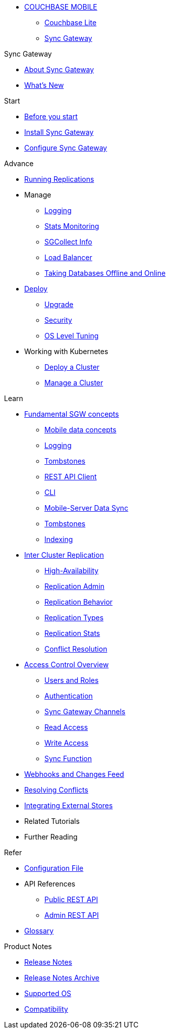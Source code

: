 :page-role: panes

* xref:sync-gateway::couchbase-mobile-index.adoc[COUCHBASE MOBILE]
** xref:couchbase-lite::indexCBL.adoc[Couchbase Lite]
** xref:sync-gateway::indexSGW.adoc[Sync Gateway]

.Sync Gateway
* xref:sync-gateway::introduction.adoc[About Sync Gateway]
* xref:sync-gateway::indexSGW.adoc[What's New]

.Start
* xref:sync-gateway::getting-started.adoc[Before you start]
* xref:sync-gateway::starter-install-sgw.adoc[Install Sync Gateway]
* xref:sync-gateway::starter-config.adoc[Configure Sync Gateway]

.Advance
[.pane__frame--green]
* xref:sync-gateway::icr-replication-running.adoc[Running Replications]
* Manage
// ** xref:sync-gateway::icr-replication-managing.adoc[Managing replications]
** xref:sync-gateway::logging.adoc[Logging]
** xref:sync-gateway::stats-monitoring.adoc[Stats Monitoring]
** xref:sync-gateway::sgcollect-info.adoc[SGCollect Info]
** xref:sync-gateway::load-balancer.adoc[Load Balancer]
** xref:sync-gateway::database-offline.adoc[Taking Databases Offline and Online]
* xref:sync-gateway::deployment.adoc[Deploy]
** xref:sync-gateway::upgrade.adoc[Upgrade]
** xref:sync-gateway::security.adoc[Security]
** xref:sync-gateway::os-level-tuning.adoc[OS Level Tuning]
* Working with Kubernetes
** xref:sync-gateway::kubernetes/deploy-cluster.adoc[Deploy a Cluster]
** xref:sync-gateway::kubernetes/manage-cluster.adoc[Manage a Cluster]

.Learn
* xref:sync-gateway::concept-fundamentals.adoc[Fundamental SGW concepts]
** xref:sync-gateway::concept-fundamentals-data.adoc[Mobile data concepts]
** xref:sync-gateway::concept-fundamentals-logging.adoc[Logging]
** xref:sync-gateway::concept-fundamentals-data-tombstones.adoc[Tombstones]
** xref:sync-gateway::rest-api-client.adoc[REST API Client]
** xref:sync-gateway::command-line-options.adoc[CLI]
** xref:sync-gateway::shared-bucket-access.adoc[Mobile-Server Data Sync]
** xref:sync-gateway::managing-tombstones.adoc[Tombstones]
** xref:sync-gateway::indexing.adoc[Indexing]
* xref:sync-gateway::icr-overview.adoc[Inter Cluster Replication]
** xref:sync-gateway::icr-replication-high-availability.adoc[High-Availability]
** xref:sync-gateway::icr-replication-admin.adoc[Replication Admin]
** xref:sync-gateway::icr-replication-behavior.adoc[Replication Behavior]
** xref:sync-gateway::icr-replication-types.adoc[Replication Types]
** xref:sync-gateway::icr-replication-stats.adoc[Replication Stats]
** xref:sync-gateway::icr-replication-conflict-resolution.adoc[Conflict Resolution]
//** xref:sync-gateway::icr-running-replications.adoc[Running Replications]
* xref:sync-gateway::concept-access-control-ovw.adoc[Access Control Overview]
** xref:sync-gateway::users-and-roles.adoc[Users and Roles]
** xref:sync-gateway::authentication.adoc[Authentication]
** xref:sync-gateway::sync-gateway-channels.adoc[Sync Gateway Channels]
** xref:sync-gateway::read-access.adoc[Read Access]
** xref:sync-gateway::write-access.adoc[Write Access]
** xref:sync-gateway::sync-function.adoc[Sync Function]
* xref:sync-gateway::server-integration.adoc[Webhooks and Changes Feed]
* xref:sync-gateway::resolving-conflicts.adoc[Resolving Conflicts]
* xref:sync-gateway::integrating-external-stores.adoc[Integrating External Stores]
* Related Tutorials
* Further Reading
// THIS ITEM NEEDS REFACTORING * xref:sync-gateway::data-modeling.adoc[Property Prefixes]

.Refer
* xref:sync-gateway::config-properties.adoc[Configuration File]
* API References
** xref:sync-gateway::rest-api-public.adoc[Public REST API]
** xref:sync-gateway::rest-api-admin.adoc[Admin REST API]
* xref:sync-gateway::refer-glossary.adoc[Glossary]

.Product Notes
* xref:sync-gateway::pn-release-notes.adoc[Release Notes]
* xref:sync-gateway::pn-release-notes-archive.adoc[Release Notes Archive]
* xref:sync-gateway::pn-supported-os.adoc[Supported OS]
* xref:sync-gateway::pn-compatibility.adoc[Compatibility]
